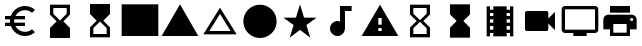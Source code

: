 SplineFontDB: 3.2
FontName: Untitled1
FullName: Untitled1
FamilyName: Untitled1
Weight: Regular
Copyright: Copyright (c) 2020, Josef Gabrielsson
UComments: "2020-7-24: Created with FontForge (http://fontforge.org)"
Version: 001.000
ItalicAngle: 0
UnderlinePosition: -100
UnderlineWidth: 50
Ascent: 800
Descent: 200
InvalidEm: 0
LayerCount: 2
Layer: 0 0 "Back" 1
Layer: 1 0 "Fore" 0
XUID: [1021 598 188512296 14963136]
StyleMap: 0x0000
FSType: 0
OS2Version: 0
OS2_WeightWidthSlopeOnly: 0
OS2_UseTypoMetrics: 1
CreationTime: 1595553504
ModificationTime: 1597933972
OS2TypoAscent: 0
OS2TypoAOffset: 1
OS2TypoDescent: 0
OS2TypoDOffset: 1
OS2TypoLinegap: 90
OS2WinAscent: 0
OS2WinAOffset: 1
OS2WinDescent: 0
OS2WinDOffset: 1
HheadAscent: 0
HheadAOffset: 1
HheadDescent: 0
HheadDOffset: 1
DEI: 91125
Encoding: UnicodeFull
UnicodeInterp: none
NameList: AGL For New Fonts
DisplaySize: -48
AntiAlias: 1
FitToEm: 1
WinInfo: 9158 19 7
BeginChars: 1114112 19

StartChar: uni0000
Encoding: 0 0 0
Width: 1000
Flags: W
HStem: 133 43<305.516 393.379 558.5 655.01> 282 43<312.5 392.895> 423 43<307.375 388.121 558.5 656.396>
VStem: 2.5 62<164.533 258> 243.5 54<184.486 225 378 413.976> 400.5 53<190.425 276.198 333.282 413.46> 500.5 58<180 420> 690.5 58<210.466 388.97> 935.5 62<342 435.18>
LayerCount: 2
Fore
SplineSet
313.5 -95 m 2
 369.5 -40 l 1
 528.5 -199 l 1
 500.5 -200 l 2
 238.5 -200 23.5 1 2.5 258 c 1
 64.5 258 l 2
 79.5 101 177.5 -31 313.5 -95 c 2
350.5 176 m 0
 367.5 176 380.5 180 390.5 190 c 0
 400.5 199 405.5 212 405.5 229 c 0
 405.5 238 403.5 246 400.5 253 c 0
 397.5 260 393.5 265 388.5 270 c 0
 383.5 274 378.5 277 370.5 279 c 0
 362.5 281 354.5 282 345.5 282 c 2
 312.5 282 l 1
 312.5 325 l 1
 345.5 325 l 2
 354.5 325 362.5 327 369.5 329 c 0
 376.5 331 381.5 335 386.5 339 c 0
 391.5 343 394.5 348 396.5 354 c 0
 398.5 360 400.5 367 400.5 375 c 0
 400.5 390 396.5 402 388.5 410 c 0
 380.5 419 367.5 423 350.5 423 c 0
 342.5 423 336.5 422 330.5 420 c 0
 324.5 418 320.5 415 315.5 411 c 0
 310.5 407 306.5 402 304.5 397 c 0
 302.5 392 300.5 385 300.5 378 c 1
 246.5 378 l 1
 246.5 391 249.5 402 254.5 413 c 0
 259.5 424 266.5 433 275.5 441 c 0
 284.5 449 296.5 455 308.5 460 c 0
 321.5 465 335.5 466 350.5 466 c 0
 365.5 466 379.5 465 392.5 461 c 0
 404.5 457 416.5 451 424.5 443 c 0
 433.5 435 440.5 426 445.5 414 c 0
 450.5 402 453.5 389 453.5 374 c 0
 453.5 367 452.5 361 450.5 354 c 0
 448.5 347 445.5 341 441.5 335 c 0
 437.5 329 431.5 323 425.5 318 c 0
 419.5 313 412.5 308 404.5 304 c 1
 414.5 301 422.5 296 429.5 291 c 0
 436.5 286 442.5 280 446.5 273 c 0
 451.5 266 453.5 260 455.5 252 c 0
 457.5 244 459.5 236 459.5 228 c 0
 459.5 213 455.5 200 450.5 188 c 0
 445.5 176 437.5 166 427.5 158 c 0
 417.5 150 405.5 144 392.5 140 c 0
 379.5 136 365.5 133 350.5 133 c 0
 336.5 133 322.5 136 310.5 140 c 0
 297.5 144 285.5 149 275.5 157 c 0
 265.5 165 258.5 174 252.5 185 c 0
 246.5 196 243.5 210 243.5 225 c 1
 297.5 225 l 1
 297.5 218 299.5 211 301.5 205 c 0
 303.5 199 307.5 194 312.5 190 c 0
 317.5 185 322.5 182 329.5 180 c 0
 335.5 178 342.5 176 350.5 176 c 0
707.5 423 m 0
 720.5 409 730.5 393 738.5 373 c 0
 745.5 353 748.5 332 748.5 308 c 2
 748.5 291 l 2
 748.5 267 745.5 246 738.5 226 c 0
 731.5 207 720.5 190 707.5 176 c 0
 694.5 162 678.5 153 659.5 145 c 0
 640.5 137 619.5 133 596.5 133 c 2
 500.5 133 l 1
 500.5 466 l 1
 598.5 466 l 2
 620.5 466 641.5 463 659.5 455 c 0
 677.5 447 694.5 437 707.5 423 c 0
690.5 292 m 0
 690.5 308 l 2
 690.5 344 683.5 372 667.5 391 c 0
 652.5 410 628.5 420 598.5 420 c 2
 558.5 420 l 1
 558.5 180 l 1
 596.5 180 l 2
 611.5 180 625.5 182 637.5 187 c 0
 649.5 192 659.5 199 667.5 209 c 0
 675.5 219 681.5 231 685.5 245 c 0
 689.5 259 690.5 274 690.5 292 c 0
500.5 800 m 2
 762.5 800 976.5 598 997.5 342 c 1
 935.5 342 l 2
 920.5 499 823.5 630 687.5 695 c 2
 631.5 640 l 1
 472.5 799 l 1
 500.5 800 l 2
EndSplineSet
Validated: 1
EndChar

StartChar: uni0001
Encoding: 1 1 1
Width: 1000
HStem: 425 83<125 375 625 875> 550 167<444.129 555.871>
VStem: 375 83<-117 133> 417 166<577.129 689.324> 542 83<-117 133>
LayerCount: 2
Fore
SplineSet
500 717 m 0xd0
 546 717 583 679 583 633 c 0
 583 587 546 550 500 550 c 0
 454 550 417 587 417 633 c 0
 417 679 454 717 500 717 c 0xd0
875 425 m 1
 625 425 l 1
 625 -117 l 1
 542 -117 l 1
 542 133 l 1
 458 133 l 1
 458 -117 l 1
 375 -117 l 1
 375 425 l 1xe8
 125 425 l 1
 125 508 l 1
 875 508 l 1
 875 425 l 1
EndSplineSet
Validated: 1
EndChar

StartChar: uni0002
Encoding: 2 2 2
Width: 1000
HStem: 425 83<252.637 375 625 747.363> 550 167<444.129 555.871>
VStem: 375 83<-117 133> 417 166<577.129 689.324> 542 83<-117 133>
LayerCount: 2
Fore
SplineSet
854 550 m 1xe8
 875 467 l 2
 797 446 708 432 625 425 c 2
 625 -117 l 1
 542 -117 l 1
 542 133 l 1
 458 133 l 1
 458 -117 l 1
 375 -117 l 1
 375 425 l 2
 292 432 203 446 125 467 c 2
 146 550 l 1
 255 521 382 508 500 508 c 0
 618 508 745 521 854 550 c 1xe8
500 550 m 0
 454 550 417 587 417 633 c 0
 417 679 454 717 500 717 c 0
 546 717 583 679 583 633 c 0xd0
 583 587 546 550 500 550 c 0
EndSplineSet
Validated: 1
EndChar

StartChar: Euro
Encoding: 8364 8364 3
Width: 1000
HStem: -75 104.167<520.616 730.248> 175 83.333<125 252.5 385 625> 341.667 83.333<125 252.5 385 625> 570.833 104.167<520.708 730.126>
VStem: 250 104.167<258.333 341.667>
LayerCount: 2
Fore
SplineSet
625 29.1669921875 m 0
 692.5 29.1669921875 753.75 53.75 800.833007812 94.5830078125 c 2
 875 20.8330078125 l 1
 808.75 -38.75 721.25 -75 625 -75 c 0
 461.666992188 -75 323.333007812 29.5830078125 271.666992188 175 c 2
 125 175 l 1
 125 258.333007812 l 1
 252.5 258.333007812 l 1
 250.833007812 272.083007812 250 285.833007812 250 300 c 0
 250 314.166992188 250.833007812 327.916992188 252.5 341.666992188 c 1
 125 341.666992188 l 1
 125 425 l 1
 271.666992188 425 l 2
 323.333007812 570.416992188 461.666992188 675 625 675 c 0
 720.833007812 675 808.75 638.75 875 579.166992188 c 1
 801.25 505.416992188 l 2
 753.75 546.25 692.083007812 570.833007812 625 570.833007812 c 0
 520.833007812 570.833007812 430 511.666992188 385 425 c 1
 625 425 l 1
 625 341.666992188 l 1
 357.5 341.666992188 l 2
 355.416992188 327.916992188 354.166992188 314.166992188 354.166992188 300 c 0
 354.166992188 285.833007812 355.416992188 272.083007812 357.5 258.333007812 c 2
 625 258.333007812 l 1
 625 175 l 1
 385 175 l 1
 430 88.3330078125 520.416992188 29.1669921875 625 29.1669921875 c 0
EndSplineSet
Validated: 1
EndChar

StartChar: uni29D7
Encoding: 10711 10711 4
Width: 1000
VStem: 250 500<-116.667 132.917 466.667 716.667>
LayerCount: 2
Fore
SplineSet
250 716.666992188 m 1
 750 716.666992188 l 1
 750 466.666992188 l 1
 749.583007812 466.666992188 l 1
 750 466.25 l 1
 583.333007812 300 l 1
 750 133.333007812 l 1
 749.583007812 132.916992188 l 1
 750 132.916992188 l 1
 750 -116.666992188 l 1
 250 -116.666992188 l 1
 250 132.916992188 l 1
 250.416992188 132.916992188 l 1
 250 133.333007812 l 1
 416.666992188 300 l 1
 250 466.25 l 1
 250.416992188 466.666992188 l 1
 250 466.666992188 l 1
 250 716.666992188 l 1
EndSplineSet
Validated: 1
EndChar

StartChar: uni29D6
Encoding: 10710 10710 5
Width: 1000
HStem: -116.667 83.334<333.333 666.667> 633.333 83.334<333.333 666.667>
VStem: 250 83.333<-33.333 112.5 487.5 633.333> 666.667 83.333<-33.333 112.5 487.5 633.333>
LayerCount: 2
Fore
SplineSet
250 716.666992188 m 1
 750 716.666992188 l 1
 750 466.666992188 l 1
 749.583007812 466.666992188 l 1
 750 466.25 l 1
 583.333007812 300 l 1
 750 133.333007812 l 1
 749.583007812 132.916992188 l 1
 750 132.916992188 l 1
 750 -116.666992188 l 1
 250 -116.666992188 l 1
 250 132.916992188 l 1
 250.416992188 132.916992188 l 1
 250 133.333007812 l 1
 416.666992188 300 l 1
 250 466.25 l 1
 250.416992188 466.666992188 l 1
 250 466.666992188 l 1
 250 716.666992188 l 1
666.666992188 112.5 m 1
 500 279.166992188 l 1
 333.333007812 112.5 l 1
 333.333007812 -33.3330078125 l 1
 666.666992188 -33.3330078125 l 1
 666.666992188 112.5 l 1
500 320.833007812 m 1
 666.666992188 487.5 l 1
 666.666992188 633.333007812 l 1
 333.333007812 633.333007812 l 1
 333.333007812 487.5 l 1
 500 320.833007812 l 1
EndSplineSet
Validated: 1
EndChar

StartChar: uni2605
Encoding: 9733 9733 6
Width: 1000
LayerCount: 2
Fore
SplineSet
601.25 383.333007812 m 1
 916.666992188 383.333007812 l 1
 659.583007812 199.583007812 l 1
 757.5 -116.666992188 l 1
 500 78.75 l 1
 242.916992188 -116.666992188 l 1
 340.833007812 199.583007812 l 1
 83.3330078125 383.333007812 l 1
 398.75 383.333007812 l 1
 500 716.666992188 l 1
 601.25 383.333007812 l 1
EndSplineSet
Validated: 1
EndChar

StartChar: uni26A0
Encoding: 9888 9888 7
Width: 1000
Flags: W
HStem: -75 125<458.333 541.667> 133.333 83.334<458.333 541.667>
LayerCount: 2
Fore
SplineSet
41.6669921875 -75 m 1
 500 716.666992188 l 1
 958.333007812 -75 l 1
 41.6669921875 -75 l 1
541.666992188 50 m 1
 541.666992188 133.333007812 l 1
 458.333007812 133.333007812 l 1
 458.333007812 50 l 1
 541.666992188 50 l 1
541.666992188 216.666992188 m 1
 541.666992188 383.333007812 l 1
 458.333007812 383.333007812 l 1
 458.333007812 216.666992188 l 1
 541.666992188 216.666992188 l 1
EndSplineSet
Validated: 1
EndChar

StartChar: u1F5A8
Encoding: 128424 128424 8
Width: 1000
HStem: -75 83.333<333.333 666.667> 91.667 208.333<755.048 828.285> 216.667 250<333.333 666.667> 383.333 83.334<755.048 825.933> 508.333 166.667<250 750>
VStem: 250 83.333<8.33301 91.667> 666.667 83.333<8.33301 91.667> 833.333 83.334<305.048 375.933>
LayerCount: 2
Fore
SplineSet
791.666992188 466.666992188 m 2xdf
 860.833007812 466.666992188 916.666992188 410.833007812 916.666992188 341.666992188 c 2
 916.666992188 91.6669921875 l 1
 750 91.6669921875 l 1
 750 -75 l 1
 250 -75 l 1
 250 91.6669921875 l 1
 83.3330078125 91.6669921875 l 1
 83.3330078125 341.666992188 l 2
 83.3330078125 410.833007812 139.166992188 466.666992188 208.333007812 466.666992188 c 2
 791.666992188 466.666992188 l 2xdf
666.666992188 8.3330078125 m 1
 666.666992188 216.666992188 l 1
 333.333007812 216.666992188 l 1xaf
 333.333007812 8.3330078125 l 1
 666.666992188 8.3330078125 l 1
791.666992188 300 m 0xdf
 814.583007812 300 833.333007812 318.75 833.333007812 341.666992188 c 0
 833.333007812 364.583007812 814.583007812 383.333007812 791.666992188 383.333007812 c 0
 768.75 383.333007812 750 364.583007812 750 341.666992188 c 0
 750 318.75 768.75 300 791.666992188 300 c 0xdf
750 675 m 1
 750 508.333007812 l 1
 250 508.333007812 l 1
 250 675 l 1
 750 675 l 1
EndSplineSet
Validated: 1
EndChar

StartChar: triagup
Encoding: 9650 9650 9
Width: 1000
LayerCount: 2
Fore
SplineSet
41.6669921875 -75 m 1
 500 716.666992188 l 1
 958.333007812 -75 l 1
 41.6669921875 -75 l 1
EndSplineSet
Validated: 1
EndChar

StartChar: uni25B5
Encoding: 9653 9653 10
Width: 1000
Flags: W
HStem: -33.333 83.333<233.75 766.25>
LayerCount: 2
Fore
SplineSet
500 476.25 m 1
 233.75 50 l 1
 766.25 50 l 1
 500 476.25 l 1
500 633.333007812 m 1
 916.666992188 -33.3330078125 l 1
 83.3330078125 -33.3330078125 l 1
 500 633.333007812 l 1
EndSplineSet
Validated: 1
EndChar

StartChar: H18533
Encoding: 9679 9679 11
Width: 1000
HStem: -116.667 833.334<366.409 633.591>
VStem: 83.333 833.334<166.409 433.591>
LayerCount: 2
Fore
SplineSet
500 716.666992188 m 0
 730 716.666992188 916.666992188 530 916.666992188 300 c 0
 916.666992188 70 730 -116.666992188 500 -116.666992188 c 0
 270 -116.666992188 83.3330078125 70 83.3330078125 300 c 0
 83.3330078125 530 270 716.666992188 500 716.666992188 c 0
EndSplineSet
Validated: 1
EndChar

StartChar: filledbox
Encoding: 9632 9632 12
Width: 1000
HStem: -75 791.667<41.667 958.333>
VStem: 41.667 916.666<-75 716.667>
LayerCount: 2
Fore
SplineSet
41.6669921875 -75 m 1
 41.6669921875 716.666992188 l 1
 958.333007812 716.666992188 l 1
 958.333007812 -75 l 1
 41.6669921875 -75 l 1
EndSplineSet
Validated: 1
EndChar

StartChar: u1F4F9
Encoding: 128249 128249 13
Width: 1000
HStem: 50 500<130.048 703.285>
LayerCount: 2
Fore
SplineSet
708.333007812 362.5 m 1
 875 529.166992188 l 1
 875 70.8330078125 l 1
 708.333007812 237.5 l 1
 708.333007812 91.6669921875 l 2
 708.333007812 68.75 689.583007812 50 666.666992188 50 c 2
 166.666992188 50 l 2
 143.75 50 125 68.75 125 91.6669921875 c 2
 125 508.333007812 l 2
 125 531.25 143.75 550 166.666992188 550 c 2
 666.666992188 550 l 2
 689.583007812 550 708.333007812 531.25 708.333007812 508.333007812 c 2
 708.333007812 362.5 l 1
EndSplineSet
Validated: 524289
EndChar

StartChar: u1F39E
Encoding: 127902 127902 14
Width: 1000
HStem: 8.33301 83.334<250 333.333 666.667 750> 175 83.333<250 333.333 666.667 750> 341.667 83.333<250 333.333 666.667 750> 508.333 83.334<250 333.333 666.667 750>
VStem: 166.667 83.333<-75 8.33301 91.667 175 258.333 341.667 425 508.333 591.667 675> 333.333 333.334<-75 8.33301 91.667 175 258.333 341.667 425 508.333 591.667 675> 750 83.333<-75 8.33301 91.667 175 258.333 341.667 425 508.333 591.667 675>
CounterMasks: 1 0e
LayerCount: 2
Fore
SplineSet
750 675 m 1
 833.333007812 675 l 1
 833.333007812 -75 l 1
 750 -75 l 1
 750 8.3330078125 l 1
 666.666992188 8.3330078125 l 1
 666.666992188 -75 l 1
 333.333007812 -75 l 1
 333.333007812 8.3330078125 l 1
 250 8.3330078125 l 1
 250 -75 l 1
 166.666992188 -75 l 1
 166.666992188 675 l 1
 250 675 l 1
 250 591.666992188 l 1
 333.333007812 591.666992188 l 1
 333.333007812 675 l 1
 666.666992188 675 l 1
 666.666992188 591.666992188 l 1
 750 591.666992188 l 1
 750 675 l 1
333.333007812 91.6669921875 m 1
 333.333007812 175 l 1
 250 175 l 1
 250 91.6669921875 l 1
 333.333007812 91.6669921875 l 1
333.333007812 258.333007812 m 1
 333.333007812 341.666992188 l 1
 250 341.666992188 l 1
 250 258.333007812 l 1
 333.333007812 258.333007812 l 1
333.333007812 425 m 1
 333.333007812 508.333007812 l 1
 250 508.333007812 l 1
 250 425 l 1
 333.333007812 425 l 1
750 91.6669921875 m 1
 750 175 l 1
 666.666992188 175 l 1
 666.666992188 91.6669921875 l 1
 750 91.6669921875 l 1
750 258.333007812 m 1
 750 341.666992188 l 1
 666.666992188 341.666992188 l 1
 666.666992188 258.333007812 l 1
 750 258.333007812 l 1
750 425 m 1
 750 508.333007812 l 1
 666.666992188 508.333007812 l 1
 666.666992188 425 l 1
 750 425 l 1
EndSplineSet
Validated: 524289
EndChar

StartChar: musicalnote
Encoding: 9834 9834 15
Width: 1000
HStem: -75 375<352.054 497.62> 550 125<625 791.667>
VStem: 250 375<91.667 197.946> 500 125<288.333 550>
LayerCount: 2
Fore
SplineSet
500 675 m 1xd0
 791.666992188 675 l 1
 791.666992188 550 l 1
 625 550 l 1xd0
 625 91.6669921875 l 1
 622.916992188 91.6669921875 l 2
 612.5 -2.0830078125 533.75 -75 437.5 -75 c 0
 333.75 -75 250 8.75 250 112.5 c 0xe0
 250 216.25 333.75 300 437.5 300 c 0
 459.583007812 300 480.416992188 295.416992188 500 288.333007812 c 1
 500 675 l 1xd0
EndSplineSet
Validated: 524289
EndChar

StartChar: u1F4FA
Encoding: 128250 128250 16
Width: 1000
HStem: -75 166.667<333.333 666.667> 8.33301 83.334<125 333.333 666.667 875> 591.667 83.333<125 875>
VStem: 41.667 83.333<91.667 591.667> 875 82.917<91.667 591.667>
LayerCount: 2
Fore
SplineSet
875 675 m 2x78
 920.833007812 675 958.333007812 637.5 958.333007812 591.666992188 c 2
 957.916992188 91.6669921875 l 2
 957.916992188 45.8330078125 920.833007812 8.3330078125 875 8.3330078125 c 2
 666.666992188 8.3330078125 l 1x78
 666.666992188 -75 l 1
 333.333007812 -75 l 1xb8
 333.333007812 8.3330078125 l 1
 125 8.3330078125 l 2
 79.1669921875 8.3330078125 41.6669921875 45.8330078125 41.6669921875 91.6669921875 c 2
 41.6669921875 591.666992188 l 2
 41.6669921875 637.5 79.1669921875 675 125 675 c 2
 875 675 l 2x78
875 91.6669921875 m 1
 875 591.666992188 l 1
 125 591.666992188 l 1
 125 91.6669921875 l 1
 875 91.6669921875 l 1
EndSplineSet
Validated: 524289
EndChar

StartChar: uni231B
Encoding: 8987 8987 17
Width: 1000
HStem: 633.333 83.334<333.333 666.667>
VStem: 250 83.333<487.5 633.333> 666.667 82.916<487.5 633.333>
LayerCount: 2
Fore
SplineSet
750 -116.666992188 m 1
 250 -116.666992188 l 1
 250 133.75 l 1
 416.666992188 300 l 1
 250 466.666992188 l 1
 250 716.666992188 l 1
 750 716.666992188 l 1
 749.583007812 467.083007812 l 1
 583.333007812 300 l 1
 749.583007812 133.333007812 l 1
 750 -116.666992188 l 1
333.333007812 487.5 m 1
 500 320.833007812 l 1
 666.666992188 487.5 l 1
 666.666992188 633.333007812 l 1
 333.333007812 633.333007812 l 1
 333.333007812 487.5 l 1
EndSplineSet
Validated: 524289
EndChar

StartChar: uni23F3
Encoding: 9203 9203 18
Width: 1000
HStem: -116.667 83.334<333.333 666.667>
VStem: 250 83.333<-33.333 112.5> 666.667 83.333<-33.333 112.5>
LayerCount: 2
Fore
SplineSet
250 716.666992188 m 1
 750 716.666992188 l 1
 750 466.25 l 1
 583.333007812 300 l 1
 750 133.333007812 l 1
 750 -116.666992188 l 1
 250 -116.666992188 l 1
 250.416992188 132.916992188 l 1
 416.666992188 300 l 1
 250.416992188 466.666992188 l 1
 250 716.666992188 l 1
666.666992188 112.5 m 1
 500 279.166992188 l 1
 333.333007812 112.5 l 1
 333.333007812 -33.3330078125 l 1
 666.666992188 -33.3330078125 l 1
 666.666992188 112.5 l 1
EndSplineSet
Validated: 524289
EndChar
EndChars
EndSplineFont
